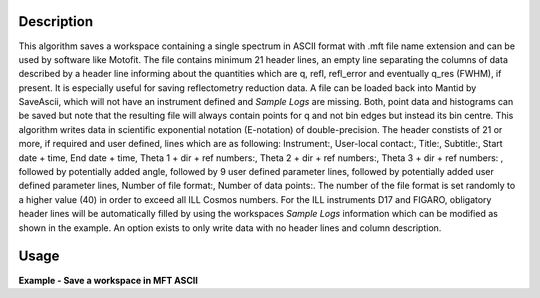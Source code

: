 .. algorithm::

.. summary::

.. relatedalgorithms::

.. properties::

Description
-----------

This algorithm saves a workspace containing a single spectrum in ASCII format with .mft file name extension and can be used by software like Motofit.
The file contains minimum 21 header lines, an empty line separating the columns of data described by a header line informing about the quantities which are q, refl, refl_error and eventually q_res (FWHM), if present.
It is especially useful for saving reflectometry reduction data.
A file can be loaded back into Mantid by SaveAscii, which will not have an instrument defined and `Sample Logs` are missing.
Both, point data and histograms can be saved but note that the resulting file will always contain points for q and not bin edges but instead its bin centre.
This algorithm writes data in scientific exponential notation (E-notation) of double-precision.
The header constists of 21 or more, if required and user defined, lines which are as following: Instrument:, User-local contact:, Title:, Subtitle:, Start date + time, End date + time, Theta 1 + dir + ref numbers:, Theta 2 + dir + ref numbers:, Theta 3 + dir + ref numbers:
, followed by potentially added angle, followed by 9 user defined parameter lines, followed by potentially added user defined parameter lines, Number of file format:, Number of data points:.
The number of the file format is set randomly to a higher value (40) in order to exceed all ILL Cosmos numbers.
For the ILL instruments D17 and FIGARO, obligatory header lines will be automatically filled by using the workspaces `Sample Logs` information which can be modified as shown in the example.
An option exists to only write data with no header lines and column description.

Usage
-----

**Example - Save a workspace in MFT ASCII**

.. testcode:: SaveMFT_general_usages

    # import the os path libraries for directory functions
    import os

    # create histogram workspace
    x = range(0, 4)
    y = range(0, 3)
    e = [1]*3
    dx = [9.5]*3

    ws = CreateWorkspace(DataX=x, DataY=y, DataE=e, Dx=dx)

    # Create an absolute path by joining the proposed filename to a directory
    # os.path.expanduser("~") used in this case returns the home directory of the current user
    file = os.path.join(os.path.expanduser("~"), "ws.mft")

    # Add Sample Log entries
    AddSampleLog(Workspace=ws, LogName='Title', LogText='MyTest', LogType='String')
    AddSampleLog(Workspace=ws, LogName='d', LogText='0.3', LogType='Number', LogUnit='mm', NumberType='Double')

    # Save with mft extension and using the option LogList: Title will be added to an required header line and d will be additionally added which increases the number of lines by 1.
    SaveMFT(InputWorkspace=ws, Filename=file, LogList=['Title', 'd'])

    if os.path.exists(file):
      myFile = open(file, 'r')
      print myFile.read()

.. testcleanup:: SaveMFT_general_usages

    # Delete file
    os.remove(file)

.. categories::

.. sourcelink::
